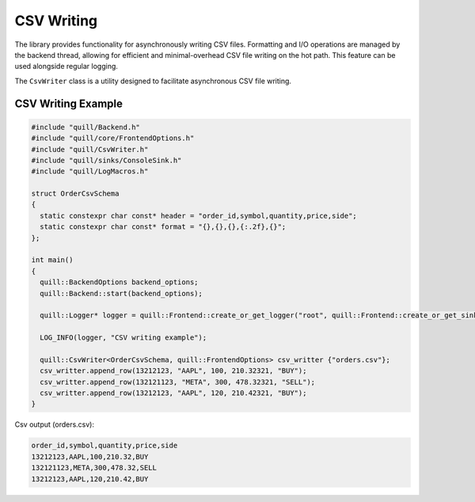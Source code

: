 .. title:: CSV Writing

CSV Writing
===========

The library provides functionality for asynchronously writing CSV files. Formatting and I/O operations are managed by the backend thread, allowing for efficient and minimal-overhead CSV file writing on the hot path. This feature can be used alongside regular logging.

The ``CsvWriter`` class is a utility designed to facilitate asynchronous CSV file writing.

CSV Writing Example
-------------------

.. code:: cpp

    #include "quill/Backend.h"
    #include "quill/core/FrontendOptions.h"
    #include "quill/CsvWriter.h"
    #include "quill/sinks/ConsoleSink.h"
    #include "quill/LogMacros.h"

    struct OrderCsvSchema
    {
      static constexpr char const* header = "order_id,symbol,quantity,price,side";
      static constexpr char const* format = "{},{},{},{:.2f},{}";
    };

    int main()
    {
      quill::BackendOptions backend_options;
      quill::Backend::start(backend_options);

      quill::Logger* logger = quill::Frontend::create_or_get_logger("root", quill::Frontend::create_or_get_sink<quill::ConsoleSink>("sink_id_1"));

      LOG_INFO(logger, "CSV writing example");

      quill::CsvWriter<OrderCsvSchema, quill::FrontendOptions> csv_writter {"orders.csv"};
      csv_writter.append_row(13212123, "AAPL", 100, 210.32321, "BUY");
      csv_writter.append_row(132121123, "META", 300, 478.32321, "SELL");
      csv_writter.append_row(13212123, "AAPL", 120, 210.42321, "BUY");
    }

Csv output (orders.csv):

.. code-block:: shell

    order_id,symbol,quantity,price,side
    13212123,AAPL,100,210.32,BUY
    132121123,META,300,478.32,SELL
    13212123,AAPL,120,210.42,BUY
